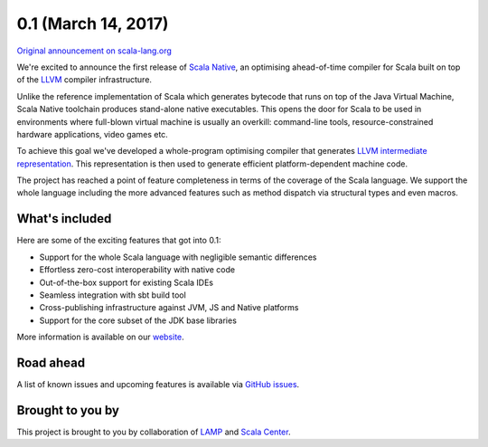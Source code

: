 .. _0.1:

0.1 (March 14, 2017)
====================

`Original announcement on scala-lang.org <http://scala-lang.org/blog/2017/03/14/scala-native-0.1-is-here.html>`_

We're excited to announce the first release of
`Scala Native <http://www.scala-native.org>`_, an optimising ahead-of-time
compiler for Scala built on top of the `LLVM <http://llvm.org>`_ compiler
infrastructure.

Unlike the reference implementation of Scala which generates bytecode that
runs on top of the Java Virtual Machine, Scala Native toolchain produces
stand-alone native executables. This opens the door for Scala to be used in
environments where full-blown virtual machine is usually an overkill:
command-line tools, resource-constrained hardware applications, video games etc.

To achieve this goal we've developed a whole-program optimising compiler
that generates `LLVM intermediate representation
<http://llvm.org/docs/LangRef.html>`_. This representation is then
used to generate efficient platform-dependent machine code.

The project has reached a point of feature completeness in terms of the
coverage of the Scala language. We support the whole language including
the more advanced features such as method dispatch via structural types and
even macros.

What's included
```````````````

Here are some of the exciting features that got into 0.1:

* Support for the whole Scala language with negligible semantic differences
* Effortless zero-cost interoperability with native code
* Out-of-the-box support for existing Scala IDEs
* Seamless integration with sbt build tool
* Cross-publishing infrastructure against JVM, JS and Native platforms
* Support for the core subset of the JDK base libraries

More information is available on our
`website <http://www.scala-native.org>`_.

Road ahead
``````````

A list of known issues and upcoming features is available via
`GitHub issues <https://github.com/scala-native/scala-native/issues>`_.

Brought to you by
`````````````````

This project is brought to you by collaboration of `LAMP <http://lamp.epfl.ch>`_
and `Scala Center <https://scala.epfl.ch>`_.
